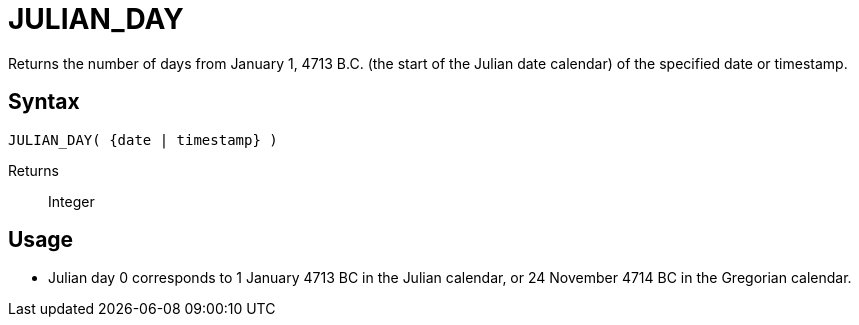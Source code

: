 ////
Licensed to the Apache Software Foundation (ASF) under one
or more contributor license agreements.  See the NOTICE file
distributed with this work for additional information
regarding copyright ownership.  The ASF licenses this file
to you under the Apache License, Version 2.0 (the
"License"); you may not use this file except in compliance
with the License.  You may obtain a copy of the License at
  http://www.apache.org/licenses/LICENSE-2.0
Unless required by applicable law or agreed to in writing,
software distributed under the License is distributed on an
"AS IS" BASIS, WITHOUT WARRANTIES OR CONDITIONS OF ANY
KIND, either express or implied.  See the License for the
specific language governing permissions and limitations
under the License.
////
= JULIAN_DAY

Returns the number of days from January 1, 4713 B.C. (the start of the Julian date calendar) of the specified date or timestamp.
		
== Syntax
[source,sql]
----
JULIAN_DAY( {date | timestamp} )
----
Returns:: Integer

== Usage

* Julian day 0 corresponds to 1 January 4713 BC in the Julian calendar, or 24 November 4714 BC in the Gregorian calendar.
